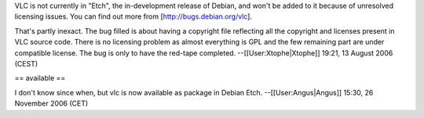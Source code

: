 VLC is not currently in "Etch", the in-development release of Debian,
and won't be added to it because of unresolved licensing issues. You can
find out more from [http://bugs.debian.org/vlc].

That's partly inexact. The bug filled is about having a copyright file
reflecting all the copyright and licenses present in VLC source code.
There is no licensing problem as almost everything is GPL and the few
remaining part are under compatible license. The bug is only to have the
red-tape completed. --[[User:Xtophe|Xtophe]] 19:21, 13 August 2006
(CEST)

== available ==

I don't know since when, but vlc is now available as package in Debian
Etch. --[[User:Angus|Angus]] 15:30, 26 November 2006 (CET)
